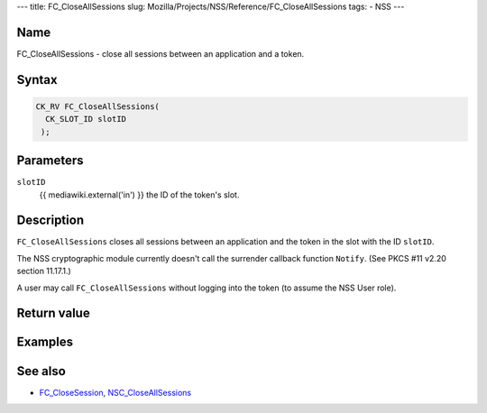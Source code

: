 --- title: FC_CloseAllSessions slug:
Mozilla/Projects/NSS/Reference/FC_CloseAllSessions tags: - NSS ---

.. _Name:

Name
~~~~

FC_CloseAllSessions - close all sessions between an application and a
token.

.. _Syntax:

Syntax
~~~~~~

.. code:: eval

   CK_RV FC_CloseAllSessions(
     CK_SLOT_ID slotID
    );

.. _Parameters:

Parameters
~~~~~~~~~~

``slotID``
   {{ mediawiki.external('in') }} the ID of the token's slot.

.. _Description:

Description
~~~~~~~~~~~

``FC_CloseAllSessions`` closes all sessions between an application and
the token in the slot with the ID ``slotID``.

The NSS cryptographic module currently doesn't call the surrender
callback function ``Notify``. (See PKCS #11 v2.20 section 11.17.1.)

A user may call ``FC_CloseAllSessions`` without logging into the token
(to assume the NSS User role).

.. _Return_value:

Return value
~~~~~~~~~~~~

.. _Examples:

Examples
~~~~~~~~

.. _See_also:

See also
~~~~~~~~

-  `FC_CloseSession </en-US/FC_CloseSession>`__,
   `NSC_CloseAllSessions </en-US/NSC_CloseAllSessions>`__
